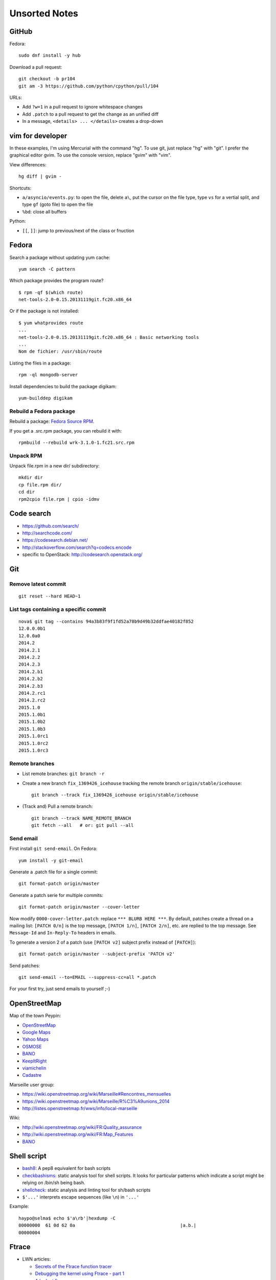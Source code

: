 ++++++++++++++
Unsorted Notes
++++++++++++++

.. image:: great_flamingo.jpg
   :alt: Great Flamingo
   :align: right
   :target: http://www.flickr.com/photos/haypo/11915292626/

GitHub
======

Fedora::

    sudo dnf install -y hub

Download a pull request::

    git checkout -b pr104
    git am -3 https://github.com/python/cpython/pull/104

URLs:

* Add ``?w=1`` in a pull request to ignore whitespace changes
* Add ``.patch`` to a pull request to get the change as an unified diff
* In a message, ``<details> ... </details>`` creates a drop-down

vim for developer
=================

In these examples, I'm using Mercurial with the command "hg". To use git, just
replace "hg" with "git". I prefer the graphical editor gvim. To use the console
version, replace "gvim" with "vim".

View differences::

    hg diff | gvim -

Shortcuts:

* ``a/asyncio/events.py``: to open the file, delete ``a\``, put the cursor
  on the file type, type ``vs`` for a vertial split, and type ``gf`` (goto
  file) to open the file
* ``%bd``: close all buffers

Python:

* ``[[``, ``]]``: jump to previous/next of the class or fnuction



Fedora
======

Search a package without updating yum cache::

    yum search -C pattern

Which package provides the program route? ::

    $ rpm -qf $(which route)
    net-tools-2.0-0.15.20131119git.fc20.x86_64

Or if the package is not installed::

    $ yum whatprovides route
    ...
    net-tools-2.0-0.15.20131119git.fc20.x86_64 : Basic networking tools
    ...
    Nom de fichier: /usr/sbin/route

Listing the files in a package::

     rpm -ql mongodb-server

Install dependencies to build the package digikam::

    yum-builddep digikam

Rebuild a Fedora package
------------------------

Rebuild a package: `Fedora Source RPM <http://hacktux.com/fedora/source/rpm>`_.

If you get a .src.rpm package, you can rebuild it with::

    rpmbuild --rebuild wrk-3.1.0-1.fc21.src.rpm

Unpack RPM
----------

Unpack file.rpm in a new dir/ subdirectory::

    mkdir dir
    cp file.rpm dir/
    cd dir
    rpm2cpio file.rpm | cpio -idmv


Code search
===========

* https://github.com/search/
* http://searchcode.com/
* https://codesearch.debian.net/
* http://stackoverflow.com/search?q=codecs.encode
* specific to OpenStack: http://codesearch.openstack.org/


Git
===

Remove latest commit
--------------------

::

    git reset --hard HEAD~1

List tags containing a specific commit
--------------------------------------

::

    nova$ git tag --contains 94a3b83f9f1fd52a78b9d49b32ddfae40182f852
    12.0.0.0b1
    12.0.0a0
    2014.2
    2014.2.1
    2014.2.2
    2014.2.3
    2014.2.b1
    2014.2.b2
    2014.2.b3
    2014.2.rc1
    2014.2.rc2
    2015.1.0
    2015.1.0b1
    2015.1.0b2
    2015.1.0b3
    2015.1.0rc1
    2015.1.0rc2
    2015.1.0rc3


Remote branches
---------------

* List remote branches: ``git branch -r``
* Create a new branch ``fix_1369426_icehouse`` tracking the remote branch
  ``origin/stable/icehouse``::

    git branch --track fix_1369426_icehouse origin/stable/icehouse

* (Track and) Pull a remote branch::

    git branch --track NAME_REMOTE_BRANCH
    git fetch --all   # or: git pull --all

Send email
----------

First install ``git send-email``. On Fedora::

    yum install -y git-email

Generate a .patch file for a single commit::

    git format-patch origin/master

Generate a patch serie for multiple commits::

    git format-patch origin/master --cover-letter

Now modify ``0000-cover-letter.patch``: replace ``*** BLURB HERE ***``. By
default, patches create a thread on a mailing list: ``[PATCH 0/n]`` is the top
message, ``[PATCH 1/n]``, ``[PATCH 2/n]``, etc. are replied to the top message.
See ``Message-Id`` and ``In-Reply-To`` headers in emails.

To generate a version 2 of a patch (use ``[PATCH v2]`` subject prefix instead
of ``[PATCH]``)::

    git format-patch origin/master --subject-prefix 'PATCH v2'

Send patches::

    git send-email --to=EMAIL --suppress-cc=all *.patch

For your first try, just send emails to yourself ;-)


OpenStreetMap
=============

Map of the town Peypin:

* `OpenStreetMap <http://www.openstreetmap.org/relation/93723>`_
* `Google Maps <https://maps.google.com/maps?ll=43.384146,5.577428&spn=0.005544,0.013368&sll=37.0625,-95.677068&sspn=49.089956,109.511719>`_
* `Yahoo Maps <https://maps.yahoo.com/place/?lat=43.38477800510547&lon=5.580840110778809&bb=43.391405312706%2C5.564478635787964%2C43.37816556912287%2C5.597201585769653&addr=Peypin%2C France>`_
* `OSMOSE <http://osmose.openstreetmap.fr/fr/map/#zoom=15&lat=43.38312&lon=5.57648&layer=Mapnik&overlays=FFFFFFFFFFFFFFFFFFFT&item=xxxx&level=1%2C2%2C3&tags=&fixable=&bbox=0.1373291015625%2C42.53689200787317%2C7.0751953125%2C45.98169518512228>`_
* `BANO <http://layers.openstreetmap.fr/?zoom=16&lat=43.38333&lon=5.5835&layers=B0000FFFFFFFFFFFFFFFFFFFFFFT>`__
* `KeepItRight <http://keepright.at/report_map.php?lang=fr&ch30=1&ch40=1&ch50=1&ch70=1&ch90=1&ch100=1&ch110=1&ch120=1&ch130=1&ch150=1&ch160=1&ch170=1&ch180=1&ch191=1&ch192=1&ch193=1&ch194=1&ch195=1&ch196=1&ch197=1&ch198=1&ch201=1&ch202=1&ch203=1&ch204=1&ch205=1&ch206=1&ch207=1&ch208=1&ch210=1&ch220=1&ch231=1&ch232=1&ch270=1&ch281=1&ch282=1&ch283=1&ch284=1&ch285=1&ch291=1&ch292=1&ch293=1&ch294=1&ch295=1&ch296=1&ch297=1&ch298=1&ch311=1&ch312=1&ch313=1&ch320=1&ch350=1&ch370=1&ch380=1&ch401=1&ch402=1&ch411=1&ch412=1&ch413=1&number_of_tristate_checkboxes=8&highlight_error_id=0&highlight_schema=0&lat=43.38304&lon=5.57771&zoom=16&show_ign=1&show_tmpign=1&layers=B0T&ch=0%2C30%2C40%2C50%2C70%2C90%2C100%2C110%2C120%2C130%2C150%2C160%2C170%2C180%2C191%2C192%2C193%2C194%2C195%2C196%2C197%2C198%2C201%2C202%2C203%2C204%2C205%2C206%2C207%2C208%2C210%2C220%2C231%2C232%2C270%2C281%2C282%2C283%2C284%2C285%2C291%2C292%2C293%2C294%2C295%2C296%2C297%2C298%2C311%2C312%2C313%2C320%2C350%2C370%2C380%2C401%2C402%2C411%2C412%2C413>`_
* `viamichelin <http://www.viamichelin.fr/web/Cartes-plans/Carte_plan-Peypin-13124-Bouches_du_Rhone-France-D46A?strLocid=35MTE1NHRhajA2MjdldzF5NjMyaGtuYTQyOTljMTAyMnNjTkRNdU16ZzBNems9Y05TNDFOemMyTnc9PQ==&loc=no&layers=00000001&zoomLevel=12&strCoord=5.57767*43.38439>`_
* `Cadastre <http://www.cadastre.gouv.fr/scpc/afficherCarteCommune.do?c=80073&dontSaveLastForward&keepVolatileSession=>`_

Marseille user group:

* https://wiki.openstreetmap.org/wiki/Marseille#Rencontres_mensuelles
* https://wiki.openstreetmap.org/wiki/Marseille/R%C3%A9unions_2014
* http://listes.openstreetmap.fr/wws/info/local-marseille

Wiki:

* http://wiki.openstreetmap.org/wiki/FR:Quality_assurance
* http://wiki.openstreetmap.org/wiki/FR:Map_Features
* `BANO <http://wiki.openstreetmap.org/wiki/WikiProject_France/WikiProject_Base_Adresses_Nationale_Ouverte_(BANO)>`__


Shell script
============

* `bash8 <https://pypi.python.org/pypi/bash8>`_: A pep8 equivalent for bash
  scripts
* `checkbashisms <http://freecode.com/projects/checkbashisms>`_: static
  analysis tool for shell scripts. It looks for particular patterns which
  indicate a script might be relying on /bin/sh being bash.
* `shellcheck <http://www.shellcheck.net/>`_: static analysis and linting tool
  for sh/bash scripts
* ``$'...'`` interprets escape sequences (like ``\n``) in ``'...'``

Example::

    haypo@selma$ echo $'a\rb'|hexdump -C
    00000000  61 0d 62 0a                                       |a.b.|
    00000004

Ftrace
======

* LWN articles:

  - `Secrets of the Ftrace function tracer <http://lwn.net/Articles/370423/>`_
  - `Debugging the kernel using Ftrace - part 1 <http://lwn.net/Articles/365835/>`_
  - `A look at ftrace <http://lwn.net/Articles/322666/>`_
  - `Debugging the kernel using Ftrace - part 2 <http://lwn.net/Articles/366796/>`_
  - `Ftrace: The hidden light switch <http://lwn.net/Articles/608497/>`_

* `ftrace - Function Tracer
  <https://www.kernel.org/doc/Documentation/trace/ftrace.txt>`_: official
  documentation from the kernel
* `ftrace at elinux.org <http://elinux.org/Ftrace>`_
* `Kernel dynamic memory analysis <http://elinux.org/Kernel_dynamic_memory_analysis>`_
* `Installing and Using Ftrace <http://omappedia.org/wiki/Installing_and_Using_Ftrace>`_


Mercurial
=========

.. _hg-bisect:

bisect with a command
---------------------

Shell script ``cmd.sh``::

    set -e -x
    make
    ./python script.py

where ``script.py`` is the script to reproduce the bug.

Cleanup everything::

    hg bisect --reset
    hg update -C

We know that the most recent version is bad (``./cmd`` fails)::

    ./cmd.sh
    # cmd.sh failed
    hg bisect -b

Find a good revision using a date::

    hg up -r "branch(default) and date('May 2015')"
    ./cmd.sh
    # it's still failing, take an older date
    hg up -r "branch(default) and date('Jan 2015')"
    ./cmd.sh
    # iterate until the test pass
    (...)
    hg bisect -g

Ok, we have a good and a bad revision, and a script to automate the bisection::

    hg bisect --command ./cmd.sh
    # enjoy watching your computer working for you


cannot edit immutable changeset: xxx
------------------------------------

You can force the phase of a changeset back to draft like so::

    hg phase -d -f <changeset_id>

Only do that for private changes!


Find tags containing a specific changeset
-----------------------------------------

Let's say that you want to check which versions contains the _FUTURE_CLASSES
variable::

    $ grep '_FUTURE_CLASSES =' trollius/*.py
    trollius/futures.py:    _FUTURE_CLASSES = (Future, events.asyncio.Future)
    trollius/futures.py:    _FUTURE_CLASSES = Future

    $ hg blame trollius/futures.py|grep '_FUTURE_CLASSES ='
    1712:     _FUTURE_CLASSES = (Future, events.asyncio.Future)
    1688:     _FUTURE_CLASSES = Future

    $ hg log -r 1688 --template '{date|isodate}\n'
    2014-07-25 10:05 +0200

Ok, so the _FUTURE_CLASSES was added by the changeset ``1688`` which was made
the 2014-07-25. We pick the oldest changeset, ``1712`` was probably a fix.

Find the tags which contains the changeset ``1688``::

    $ hg log -r "reverse(descendants(1688)) and tag()" --template "{tags}\t{rev}:{node|short}\n"
    trollius-1.0.2  1767:41ac07cd2d03
    trollius-1.0.1  1738:83e574a42e16

    $ hg log -r trollius-1.0.1 --template '{date|isodate}\n'
    2014-07-30 17:45 +0200
    $ hg log -r trollius-1.0.2 --template '{date|isodate}\n'
    2014-10-02 16:47 +0200

The _FUTURE_CLASSES was introduced in trollius-1.0.1 which was released the
2014-07-30.  The following release trollius-1.0.2 (2014-10-02) also contains
it, which is expected since trollius-1.0.2 is based on trollius-1.0.1.

Check versions::

    $ hg up trollius-1.0.1
    $ grep '_FUTURE_CLASSES =' trollius/*.py
    trollius/futures.py:    _FUTURE_CLASSES = (Future, events.asyncio.Future)
    trollius/futures.py:    _FUTURE_CLASSES = Future

    $ hg up trollius-1.0
    $ grep '_FUTURE_CLASSES =' trollius/*.py
    trollius/tasks.py:    _FUTURE_CLASSES = (futures.Future, asyncio.Future)
    trollius/tasks.py:    _FUTURE_CLASSES = futures.Future

Ok, so in fact the variable was moved from the Python module ``trollius.tasks``
to the modle ``trollius.futures`` between versions 1.0 and 1.0.1.

abort: can't rebase public changeset fb6b735060b5
-------------------------------------------------

Error::

    abort: can't rebase public changeset fb6b735060b5
    (see "hg help phases" for details)


Misc
====

* `Linux: detect launching of programs <https://stackoverflow.com/questions/6075013/linux-detect-launching-of-programs>`_ (StackOverflow)
* `MLVPN - MultiLink Virtual Public Network <http://www.mlvpn.fr/>`_
* Docker: https://linuxfr.org/news/docker-tutoriel-pour-manipuler-les-conteneurs
* `Forensically <https://29a.ch/photo-forensics/>`_: tools to check if a photo
  was modified
* PHP: http://blog.mageekbox.net/


Share files files from Linux to OSX
===================================

I tried NFS: issues with non-ASCII characters, issue with Unicode NFC
normalization on OS X. Since OS X 10.9, the only way is to use the command line
to pass the option ``-o nfc`` to ``mount -t nfs ...``.

I tried Samba: well, it's not easy. Let's say that the directory to share is
``/data``.

Prepare permissions, readable by everybody, UNIX and SELinux permissions::

    sudo find  /data -type f -print0|xargs -0 chmod 644
    sudo find -type d -print0|xargs -0 chmod 755
    sudo semanage fcontext -a -t samba_share_t "/data(/.*)?"
    sudo restorecon -R -v data/

Install Samba::

    sudo yum install samba samba-common samba-client cups-lib system-config-samba

Use ``system-config-samba`` to share ``/data``:

* run ``sudo system-config-samba``
* add ``/data`` directory as ``public`` and make it readable for everybody
* add a Windows user which is binded to your user (Preference, Samba users)

Start Samba server and run it at boot::

    sudo systemctl start smb.service
    sudo systemctl start nmb.service
    sudo systemctl enable smb.service
    sudo systemctl enable nmb.service

Mac OS X:

* Finder, Go, Access server: use ``smb://192.168.0.1/data`` URL
* Type the user and password
* Enjoy!

Very good tutorial for Fedora 20:  `How to enable samba share for a specific
directory - Fedora 20
<https://ask.fedoraproject.org/en/question/40353/how-to-enable-samba-share-for-a-specific-directory-fedora-20/>`_.


Friends
=======

* http://blog.sileht.net/
* http://www.florentflament.com/
* http://yeknan.free.fr/dc2/

Fun:

* http://tumourrasmoinsbete.blogspot.fr/
* http://www.commitlogsfromlastnight.com/


systemd
=======

list servers
------------

Find the name of the systemd unit for MariaDB or RabbitMQ server.

List all installed services, including disabled services, and search for "maria"::

    systemctl list-unit-files --type=service | grep maria

Alternative if you know the package::

    $ rpm -ql mariadb-server|grep service
    /usr/lib/systemd/system/mariadb.service

List enabled services::

    systemctl list-units

Note: it looks like "list-units" doesn't show mariadb.service, probably because
it is disabled (not started at boot).


system logs (syslogs), journald
-------------------------------

* Show syslog from the most recent to the oldest logs: ``journalctl --reverse``
* Show all logs since the last boot: ``journalctl -b 0``
* List boots: ``journalctl --list-boots``
* ``tail -f /var/log/syslog``: ``journalctl -f``
* ``tail -f /var/log/syslog`` but only for apache: ``journalctl -u apache.service -f``


getaddrinfo
===========

* `A surprising discovery on converting IPv6 addresses: we no longer prefer
  getaddrinfo()
  <http://blog.powerdns.com/2014/05/21/a-surprising-discovery-on-converting-ipv6-addresses-we-no-longer-prefer-getaddrinfo/>`_
  (PowerDNS blog,  May 2014)
* glibc 2.15 (March 2012):
  `Avoid __check_pf calls in getaddrinfo unless really needed
  <https://sourceware.org/git/?p=glibc.git;a=commit;h=fa3fc0fe5f452d0aa7e435d8f32e992958683819>`_
* `Python issue: getaddrinfo is wrongly considered thread safe on linux
  <https://bugs.python.org/issue21216>`_
* `libc6: getaddrinfo() sends DNS queries to random file descriptors
  (CVE-2013-7423) <https://bugs.debian.org/cgi-bin/bugreport.cgi?bug=722075>`_
  (glibc 2.13, fixed at least in glibc 2.19)


PostgreSQL
==========

Install PostgreSQL server on Fedora 21. Type as root::

    yum install postgresql-server
    postgresql-setup initdb

Modify ``/var/lib/pgsql/data/postgresql.conf`` to accept connections from
192.168.0.0/24 network, replace::

    #listen_addresses = 'localhost'         # what IP address(es) to listen on;
    ...
    max_connections = 100                  # (change requires restart)


with::

    listen_addresses = '*'
    ...
    max_connections = 1000                  # (change requires restart)

Modify ``/var/lib/pgsql/data/pg_hba.conf`` to allow login using a password from
192.168.0.0/24 network, replace::

    host    all             all             127.0.0.1/32            ident

with::

    host    all             all             192.168.0.0/24          md5

Start PostgreSQL::

    systemctl start postgresql


Switch to the ``postgres`` user (``sudo -u postgres -H -s``), open the psql
client (``psql``) and type::

    CREATE USER bigdata;
    ALTER ROLE bigdata WITH CREATEDB;
    ALTER USER bigdata WITH ENCRYPTED PASSWORD 'password';
    CREATE DATABASE bigdata;

* http://doc.fedora-fr.org/wiki/Installation_et_configuration_de_PostgreSQL


Google
======

What Google knowns on you:

* https://myactivity.google.com/
* https://myaccount.google.com/
* https://maps.google.fr/locationhistory/


.. _operating-systems:

Operating systems
=================

`macOS (Mac OS X) versions
<https://en.wikipedia.org/wiki/macOS#Release_history>`_:

==============  ============== ==============  ============
macOS           Name           Darwin Version  Release Year
==============  ============== ==============  ============
macOS 10.13     High Sierra    17.x            2017 (June)
macOS 10.12     Sierra         16.x            2016
macOS 10.11     El Capitan     15.x            2015
macOS 10.10     Yosemite       14.x            2014
macOS 10.9      Mavericks      13.x            2013
macOS 10.8      Mountain Lion  12.x            2012
macOS 10.7      Lion           11.x            2010
macOS 10.6      Snow Leopard   10.x            2008
macOS 10.5      Leopard        9.x             2006
macOS 10.4      Tiger          8.x             2004
==============  ============== ==============  ============

* `Microsoft Windows versions
  <https://en.wikipedia.org/wiki/List_of_Microsoft_Windows_versions>`_:

  - Windows 10: (under development)
  - Windows 8.1: 2013
  - Windows 8: 2012
  - Windows 7: 2009
  - Windows Vista: 2007
  - Windows XP: 2001

* `Linux kernel versions
  <https://en.wikipedia.org/wiki/Linux_kernel#Maintenance>`_:

  - 4.0: 2015 (under development)
  - 3.0: 2011
  - 2.6: 2003
  - 2.4: 2001

* `Ubuntu releases
  <https://en.wikipedia.org/wiki/List_of_Ubuntu_releases#Table_of_versions>`_:

  - 16.10: Yakkety Yak (not released yet, scheduled for 2016-10-20)
  - 16.04 LTS: Xenial Xerus, 2016-04-21
  - 15.10: Wily Werewolf, 2015-10-22
  - 15.04: Vivid, 2015-04
  - 14.10: Utopic, 2014-10
  - 14.04 LTS: Trusty, 2014-04
  - 12.04 LTS: Precise, 2012-04

* `Fedora releases
  <https://en.wikipedia.org/wiki/Fedora_%28operating_system%29#Releases>`_:

  * Fedora 24: 2016-06-21
  * Fedora 23: 2015-11-03
  * Fedora 22: 2015-05-26
  * Fedora 21: 2014-12
  * Fedora 20: 2013-12, Heisenbug
  * Fedora 19: 2013-07, Schrödinger's Cat

* `FreeBSD releases <https://en.wikipedia.org/wiki/FreeBSD#Version_history>`_:

  * FreeBSD 10: 2014-01
  * FreeBSD 9: 2012-01
  * FreeBSD 8.1: 2010-07
  * FreeBSD 7: 2008-02
  * FreeBSD 6.2: 2007-01

* `Debian releases <https://www.debian.org/releases/>`_:

  * Debian 9 "Stretch": June 17th, 2017
  * Debian 8 "Jessie": April 26th, 2015

Programming advices
===================

* Coding style: 80 columns, PEP 7 for C, PEP 8 for Python
* Avoid variable globals
* Signal handlers: only use signal-safe functions


Timezones
=========

* Debian issue: `tzdata: Argentina just decided not to move to DST this Sunday :-\
  <https://bugs.debian.org/cgi-bin/bugreport.cgi?bug=551195>`_
* Python issue: `datetime: support leap seconds
  <https://bugs.python.org/issue23574>`_


rsync
=====

Local copy with progress bar and handle sparse files::

    rsync -Sav --progress /mnt/vm/images/ /var/lib/libvirt/images/

Thunderbird
===========

`Checking for new messages in other folders - Thunderbird
<http://kb.mozillazine.org/How_do_I_check_for_new_messages_in_other_folders>`_.

Set ``mail.server.default.check_all_folders_for_new=true`` in advanced settings
(Edit > Preference > Advanced > General tab > Config editor).


Gnome-Terminal
==============

Configure Gnome-Terminal to select a full URL double-click::

    dconf write /org/gnome/terminal/legacy/profiles:/:${Profile_ID}/word-char-exceptions '@ms "-,.;/?%&#_=+@~·:"'

Replace ``${Profile_ID}`` with the profile identifier. To get it::

    $ gsettings get org.gnome.Terminal.ProfilesList list
    ['b1dcc9dd-5262-4d8d-a863-c897e6d979b9']

Example::

    dconf write /org/gnome/terminal/legacy/profiles:/:b1dcc9dd-5262-4d8d-a863-c897e6d979b9/word-char-exceptions '@ms "-,.;/?%&#_=+@~·:"'

It looks like you don't have to restart Gnome-Terminal.

http://fedora.12.x6.nabble.com/gnome-terminal-amp-select-by-word-characters-td5043736.html

* https://bugzilla.redhat.com/show_bug.cgi?id=1165244
* https://bugzilla.redhat.com/show_bug.cgi?id=1227222
* https://bugzilla.gnome.org/show_bug.cgi?id=727743
* https://bugzilla.gnome.org/show_bug.cgi?id=730632#c33


Android
=======

Samsung S2, delete logs on internal storage:

* dial ``*#9900#``
* click on: "Delete dumpstate/logcat"

Free space on the 16 GB SD card:

* install CCleaner
* Free space using CCleaner


IRC
===

List operators of channel::

    /msg ChanServ access #python-fr list

Give operator permission to someone::

    /msg ChanServ flags #python-fr skyice +Aeiortv


SSH keygen
==========

Create an SSH key::

    ssh-keygen -t ed25519 -o -a 100 -C "haypo2017" -f ssh_key

* ``-t``: key type, http://ed25519.cr.yp.to/
* ``-a 100``: use 100 rounds of the key derivation function for the passphrase,
  increase resistance to brute-force password cracking
* ``-C``: comment
* ``-f``: filename
* ``-o``: save private keys using the new OpenSSH format, increased resistance
  to brute-force password cracking (in fact, ``-t ed25519`` already enables
  this option)

Issues with ed25519:

* Launchpad doesn't support ed25519: Launchpad is implemented on top of Twisted
  which doesn't support ed25519 yet.
  https://bugs.launchpad.net/launchpad/+bug/1282220
* gnome-keyrign doesn't support the new SSH key format used by ed25519 by
  default:
  https://bugzilla.gnome.org/show_bug.cgi?id=723274
  https://bugzilla.gnome.org/show_bug.cgi?id=641082

Links:

* https://stribika.github.io/2015/01/04/secure-secure-shell.html
* https://wiki.archlinux.org/index.php/SSH_keys

SSH agent:

* Modify /etc/pam.d/* to lines containing "pam_gnome_keyring.so"
* Make sure that login still works after the change!!!

Gnome and SSH passphrase::

    sudo dnf install -y openssh-askpass

Replace gnome-keyring with ssh-agent to support elliptic curves:

* https://ask.fedoraproject.org/en/question/92448/how-do-i-get-proper-ssh-agent-functionality-in-gnome/

Fedora process::

    /usr/bin/gnome-keyring-daemon --daemonize --login

Disable gnome-keyring::

    mkdir -p ~/.config/autostart/
    cp /etc/xdg/autostart/gnome-keyring-ssh.desktop ~/.config/autostart/
    echo "X-GNOME-Autostart-enabled=false" >>~/.config/autostart/gnome-keyring-ssh.desktop

See also https://wiki.archlinux.org/index.php/GNOME/Keyring#Disable_keyring_daemon_components

Enable pam_ssh in PAM config:

* https://wiki.archlinux.org/index.php/SSH_keys
* https://ask.fedoraproject.org/en/question/92448/how-do-i-get-proper-ssh-agent-functionality-in-gnome/


(FR) Transport aérien
=====================

* March 2014: https://fr.wikipedia.org/wiki/Vol_370_Malaysia_Airlines#Hypoth.C3.A8se_d.27un_incident_technique
* April 2016: Batteries lithium-ion interdites dans le transport de fret
  aérien.


Gnome
=====

My CSS theme for window colored borders: https://github.com/vstinner/misc/blob/master/conf/gtk.css

https://wiki.gnome.org/Projects/GnomeShell/CheatSheet

gsettings set org.gnome.desktop.wm.preferences focus-new-windows 'strict'


Yubikey
=======

* Fedora: dnf install -y u2f-hidraw-policy
  See https://gist.github.com/fntlnz/a4513162960e1e9fdb99
* Firefox: builtin since Firefox 57, see https://www.yubico.com/2017/11/how-to-navigate-fido-u2f-in-firefox-quantum/
  For older Firefox, use https://addons.mozilla.org/fr/firefox/addon/u2f-support-add-on/
  (proect: https://github.com/prefiks/u2f4moz)
* GitHub: https://github.com/settings/two_factor_authentication/configure click on [Register new device]
* Firefox plugin doesn't work on Google nor Bitbucket


Install FreeBSD CURRENT in a VM
===============================

* Download ftp://ftp.freebsd.org/pub/FreeBSD/releases/amd64/amd64/ISO-IMAGES/11.0/FreeBSD-11.0-RELEASE-amd64-disc1.iso.xz
* Uncompress: unxz FreeBSD-11.0-RELEASE-amd64-disc1.iso.xz
* Create a new VM:

  * Name: FreeBSD
  * Boot from an ISO: specify the path to the .iso file
  * System: select Show all, select UNIX, pick FreeBSD 11
  * 1 cpu, 1 GB of RAM
  * Disk size: 20 GB
  * Select network: shared interface, br0

* FreeBSD installer:


  * <install>
  * Keymap: French ISO-8859-1
  * Hostname: freebsd
  * Distribution: only keep [*] ports
  * Partition: auto, <Entire disk>, MBR, Finish, Commit
  * (choose a root password)
  * network: configure IPv4, use DHCP, yes, configure IPv6, auto, yes
  * Time Zone: 8 Europe, 14 France
  * Date/Time: Skip
  * Service started at boot: sshd
  * (no option)
  * Add a new user: username haypo
  * Exit: Manual config? No
  * Reboot

* (After reboot)
* Log as root
* type "pkg sudo" and install it
* run "visudo" and uncomment "%whell ALL.." without password
* add haypo user to the wheel group: pw group mod wheel -m haypo
* Relog as haypo
* sudo pkg install bash git
* chsh: write /usr/local/bin/bash (check before with "which bash")
* Delog, log again as haypo


tmux
====

* tmux attach
* tmux ls
* CTRL+b ...

  - ``d``: detach
  - ``c``: new window
  - ``n`` / ``p``: next/previous window
  - ``:``: open the command line ("prompt")
  - ``,``: name the window
  - ``w``: window list
  - ``&``: kill the window

* Command line or "prompt" (opened by CTRL+b :):

  - list-sessions

* `tmux shortcuts & cheatsheet <https://gist.github.com/MohamedAlaa/2961058>`_


Debug Python
============

* Add printf(...) of fprintf(stderr, ...)
* Comment, remove code, add #if 0 ... #endif
* Run git bisect
* Use my new script to bisect test *methods*
* gdb
* pdb, pudb

NFS
===

Server side
-----------

* ``/etc/exports``: list of shared directories
* ``sudo exportfs -af``: reload NFS configuration (like ``/etc/exports``)

Client side
------------

* Mount: ``sudo mount -t nfs -o soft smithers:/server/shared/directory /local/mount/point``.
  The ``soft`` option allows NFS to make syscalls failing if the server is no
  more reachable.
* Unmount: ``sudo umount -f /local/mount/point``, ``-f`` allows to unmount
  even if the server is unreachable.


Release a Python software
=========================

* pip install check-manifest
* pip install prospector[pyroma]; prospector
* zest.releaser

macOS
=====

Firefox malware: "Websecure WTC", system load near 10, CPU usage higher than
99%. Remove manually in Firefox extensions.

Anti-malware: don't trust the internet, full of crap. Search in AppStore.

Untested yet: free Bitdefender.

Rounding
========

Wikipedia: https://en.wikipedia.org/wiki/Rounding

Rounding modes for floating point numbers:

* ROUND_FLOOR: Round towards minus infinity (-inf).

  * C: ``floor()``
  * Python: ``math.floor(float)``
  * Python: ``math.floor(-0.1) == -1``
  * Python: ``math.floor(0.9) == 0``
  * For example, used to read a clock.

* ROUND_CEILING: Round towards infinity (+inf).

  * Python: ``math.ceil(float)``
  * Python: ``math.ceil(0.1) == 1``
  * Python: ``math.ceil(-0.1) == 0``

* ROUND_HALF_EVEN: Round to nearest with ties going to nearest even integer.

  * For example, used to round from a Python float.
  * Python: ``round(float)``
  * Python: ``round(0.5) == 0``
  * Python: ``round(1.5) == 2``
  * Python: ``round(2.5) == 2``

* ROUND_UP: Round away from zero.

  * For example, used for timeout. ROUND_CEILING rounds -1e-9 to 0 milliseconds
    which causes bpo-31786 issue. ROUND_UP rounds -1e-9 to -1 millisecond which
    keeps the timeout sign as expected. select.poll(timeout) must block for
    negative values.

* ROUND_DOWN: Round towards zero.

  * C: (int)double, ex: ``(int)0.9 == 0``
  * Python: ``int(float)``
  * Python: ``int(0.9) == 0``
  * Python: ``int(-0.9) == 0``

Other rounding modes (ex: Python decimal module):

* ROUND_HALF_DOWN: Round to nearest with ties going towards zero.
* ROUND_HALF_UP: Round to nearest with ties going away from zero.
* ROUND_05UP: Round away from zero if last digit after rounding towards zero
  would have been 0 or 5; otherwise round towards zero.

IEEE 754 defines 4 modes:

* ROUND_HALF_EVEN: **default mode**
* ROUND_FLOOR
* ROUND_CEILING
* ROUND_DOWN

See also: https://vstinner.github.io/pytime.html


Process wide vs multithreading
==============================

Multithreading is hard because many functions of system C library (libc):

* modify a state for the whole process: change process wide
* is not reentrant
* rely on a global state
* is not "async signal safe"

Examples of process-wide states:

* *Current working directory* aka **cwd**

  * Modified by ``chdir()``
  * Most "legacy" filesystem functions taking a filename rely on the "current
    working directory" (cwd), especially using relative path. Exampes:
    ``open()`` or ``chmod()``.
  * The new Linux "at" functions don't rely on the current working directory.
    Examples: openat() or chmodat().

* Locales

  * Modified by ``setlocale()``
  * For example, used by ``strftime()`` and ``localeconv()``.
  * Functions using "wide character strings" (wcs) avoid some issues.
    Example: ``wcsftime()``.
  * Some libraries don't rely on a global locale but expect a locale argument

* Unix signals

  * Signal handlers are registered by signal() and sigaction()
  * ``raise()`` or ``kill()`` to send a signal to a process
  * Per thread API: ``pthread_kill()`` (send a signal to a thread),
    ``pthread_sigmask()`` (block signals)

Others:

* File descriptors: not really an issue in practice if a FD is only used
  in a single thread.
* Heap memory, malloc()/free(): modern malloc() implementations scales on
  threads/CPUs. Not an issue if a memory block is only used in a single thread.
* User and groups

See also `Ghosts of Unix Past: a historical search for design patterns
<https://lwn.net/Articles/411845/>`_ by Neil Brown (October, 2010).


Linux: follow process execution
===============================

* `execsnoop <http://www.brendangregg.com/blog/2014-07-28/execsnoop-for-linux.html>`_
* `linux process monitoring <http://bewareofgeek.livejournal.com/2945.html>`_:
  NETLINK_CONNECTOR with CN_IDX_PROC and CN_VAL_PROC commands


wget mirror
===========

Download a "Index of" Apache listing and subdirectories, but not parents.

wget --mirror --no-parent -e robots=off URL

robots=off is needed to downloda OpenStack CI logs, since the robots.txt
disallow everything.

dd
==

Write a raw image to a USB key::

    lsblk # check if the USB key is connected
    sudo dd if=bios.img of=/dev/disk/by-id/usb-LEXAR_JUMPDRIVE_0A4F1007191812160305-0\:0 status=progress oflag=direct


ssh-agent
=========

List keys of ssh-agent::

    ssh-add -l

Add a key::

    ssh-add ~/.ssh/id_rsa

Remove all keys::

    ssh-add -D


stdin, stdout, stderr buffering
===============================

Unbuffered standard streams with the stdbuf tool::

    stdbuf -i0 -o0 -e0 producer | consumer

Line buffering::

    stdbuf -oL -eL command

See also unbuffer.

Copy for backup using rsnyc
===========================

Commands::

    $ sudo mount -o uid=haypo,gid=haypo,utf8 /dev/disk/by-label/DataSeagate /mnt/usb/
    $ rsync --archive --verbose --progress -r /btrfs/data/videos/  /mnt/usb/videos/

